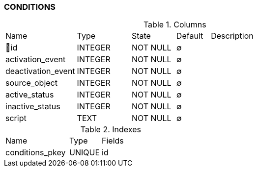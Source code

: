 [[t-conditions]]
=== CONDITIONS



.Columns
[cols="21,16,13,10,40a"]
|===
|Name|Type|State|Default|Description
|🔑id
|INTEGER
|NOT NULL
|∅
|

|activation_event
|INTEGER
|NOT NULL
|∅
|

|deactivation_event
|INTEGER
|NOT NULL
|∅
|

|source_object
|INTEGER
|NOT NULL
|∅
|

|active_status
|INTEGER
|NOT NULL
|∅
|

|inactive_status
|INTEGER
|NOT NULL
|∅
|

|script
|TEXT
|NOT NULL
|∅
|
|===

.Indexes
[cols="30,15,55a"]
|===
|Name|Type|Fields
|conditions_pkey
|UNIQUE
|id

|===
